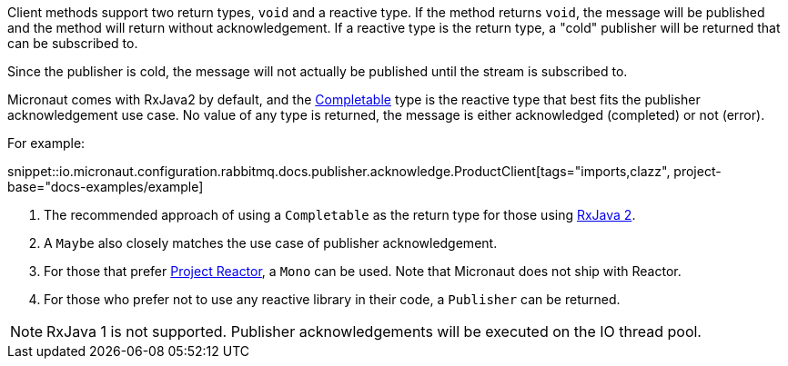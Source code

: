 Client methods support two return types, `void` and a reactive type. If the method returns `void`, the message will be published and the method will return without acknowledgement. If a reactive type is the return type, a "cold" publisher will be returned that can be subscribed to.

Since the publisher is cold, the message will not actually be published until the stream is subscribed to.

Micronaut comes with RxJava2 by default, and the link:http://reactivex.io/RxJava/2.x/javadoc/io/reactivex/Completable.html[Completable] type is the reactive type that best fits the publisher acknowledgement use case. No value of any type is returned, the message is either acknowledged (completed) or not (error).

For example:

snippet::io.micronaut.configuration.rabbitmq.docs.publisher.acknowledge.ProductClient[tags="imports,clazz", project-base="docs-examples/example]

<1> The recommended approach of using a `Completable` as the return type for those using link:https://github.com/ReactiveX/RxJava[RxJava 2].
<2> A `Maybe` also closely matches the use case of publisher acknowledgement.
<3> For those that prefer link:https://projectreactor.io/[Project Reactor], a `Mono` can be used. Note that Micronaut does not ship with Reactor.
<4> For those who prefer not to use any reactive library in their code, a `Publisher` can be returned.

NOTE: RxJava 1 is not supported. Publisher acknowledgements will be executed on the IO thread pool.

